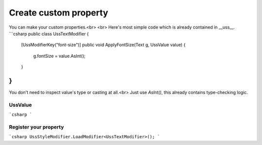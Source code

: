 Create custom property
====

You can make your custom properties.<br>
<br>
Here's most simple code which is already contained in __uss__.
```csharp
public class UssTextModifier
{
    [UssModifierKey("font-size")]
    public void ApplyFontSize(Text g, UssValue value)
    {
        g.fontSize = value.AsInt();
    }
}
```

You don't need to inspect value's type or casting at all.<br>
Just use `AsInt()`, this already contains type-checking logic.


UssValue
----
```csharp
```

Register your property
----
```csharp
UssStyleModifier.LoadModifier<UssTextModifier>();
```